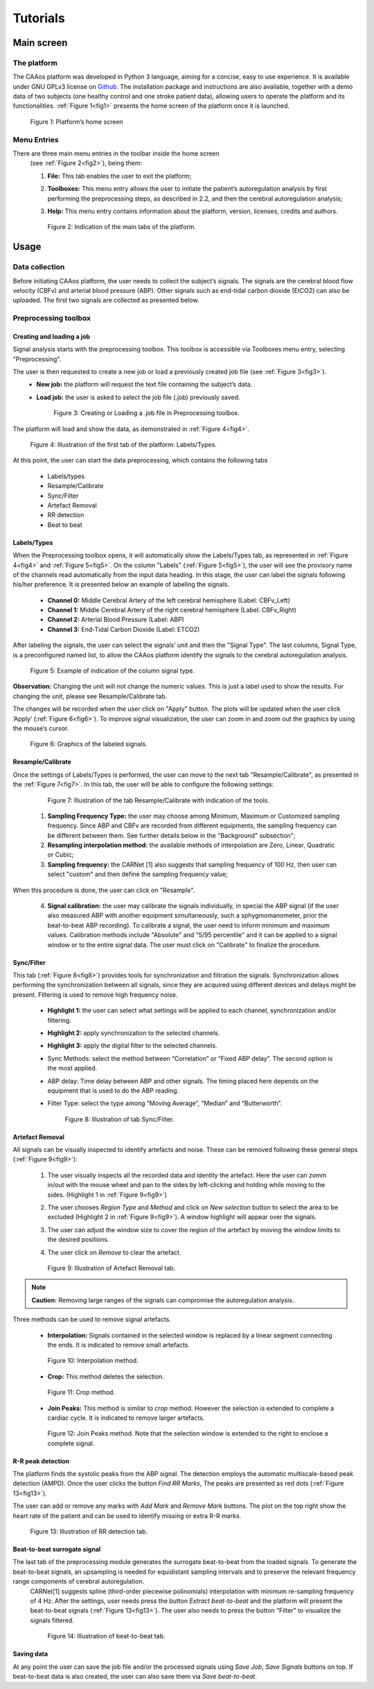 
Tutorials
#####################



Main screen
**********************

The platform
==========================

The CAAos platform was developed in Python 3 language, aiming for a concise, easy to use experience.
It is available under GNU GPLv3 license on `Github <https://github.com/CAAosPlatform/CAAos>`_.
The installation package and instructions are also available, together with a demo data of two subjects (one healthy control and one stroke patient data), allowing users to operate the platform and its functionalities. :ref:`Figure 1<fig1>`  presents the home screen of the platform once it is launched.

    .. _fig1:

    .. figure:: ./images/Figura01.png
       :width: 800px
       :alt: Platform's home screen
       :align: center

       Figure 1: Platform’s home screen

Menu Entries
==========================

There are three main menu entries in the toolbar  inside the home screen
 (see :ref:`Figure 2<fig2>`), being them:

 1) **File:** This tab enables the user to exit the platform;

 2) **Toolboxes:** This menu entry allows the user to initiate the patient’s autoregulation analysis by first performing the preprocessing steps, as described in 2.2, and then the cerebral autoregulation analysis;

 3) **Help:** This menu entry contains information about the platform, version, licenses, credits and authors. 

    .. _fig2:

    .. figure:: ./images/Figura02.png
       :width: 800px
       :alt:  Indication of the main tabs
       :align: center

       Figure 2: Indication of the main tabs of the platform.



Usage
**********************


Data collection
==========================

Before initiating CAAos platform, the user needs to collect the subject’s signals.
The signals are the cerebral blood flow velocity (CBFv) and arterial blood pressure (ABP).
Other signals such as end-tidal carbon dioxide (EtCO2) can also be uploaded.
The first two signals are collected as presented below.


Preprocessing toolbox
==========================


Creating and loading a job
------------------------------

Signal analysis starts with the preprocessing toolbox. This toolbox is accessible via Toolboxes menu entry, selecting "Preprocessing".

The user is then requested to create a new job or load a previously created job file (see :ref:`Figure 3<fig3>`).
 - **New job:** the platform will request the text file containing the subject’s data.
 - **Load job:** the user is asked to select the job file (.job) previously saved.

    .. _fig3:

    .. figure:: ./images/Figura06.png
       :width: 800px
       :alt: Creating or Loading a .job file
       :align: center

       Figure 3: Creating or Loading a .job file in Preprocessing toolbox.

The platform will load and show the data, as demonstrated in :ref:`Figure 4<fig4>`.

    .. _fig4:

    .. figure:: ./images/Figura07.png
       :width: 800px
       :alt: Illustration of the first tab of the platform
       :align: center

       Figure 4: Illustration of the first tab of the platform: Labels/Types.

At this point, the user can start the data preprocessing, which contains the following tabs

 - Labels/types
 - Resample/Calibrate
 - Sync/Filter
 - Artefact Removal
 - RR detection
 - Beat to beat

Labels/Types
------------------------------

When the Preprocessing toolbox opens, it will automatically show the Labels/Types tab, as represented in :ref:`Figure 4<fig4>` and :ref:`Figure 5<fig5>`. On the column "Labels" (:ref:`Figure 5<fig5>`), the user will see the provisory name of the channels read automatically from the input data heading. In this stage, the user can label the signals following his/her preference. It is presented below an example of labeling the signals.

 - **Channel 0:** Middle Cerebral Artery of the left cerebral hemisphere (Label: CBFv_Left)
 - **Channel 1:** Middle Cerebral Artery of the right cerebral hemisphere (Label: CBFv_Right)
 - **Channel 2:** Arterial Blood Pressure (Label: ABP)
 - **Channel 3:** End-Tidal Carbon Dioxide (Label: ETCO2)

After labeling the signals, the user can select the signals’ unit and then the "Signal Type". The last columns, Signal Type, is a preconfigured named list, to allow the CAAos platform identify the signals to the cerebral autoregulation analysis.


    .. _fig5:

    .. figure:: ./images/Figura08.png
       :width: 800px
       :alt: Example of indication of the column signal type
       :align: center

       Figure 5: Example of indication of the column signal type.


**Observation:** Changing the unit will not change the numeric values. This is just a label used to show the results. For changing the unit, please see Resample/Calibrate tab.

The changes will be recorded when the user click on "Apply" button. The plots will be updated when the user click ‘Apply’ (:ref:`Figure 6<fig6>`). To improve signal visualization, the user can zoom in and zoom out the graphics by using the mouse’s cursor.


    .. _fig6:

    .. figure:: ./images/Figura09.png
       :width: 800px
       :alt: Graphics of the labeled signals
       :align: center

       Figure 6: Graphics of the labeled signals.


Resample/Calibrate
------------------------------

Once the settings of Labels/Types is performed, the user can move to the next tab "Resample/Calibrate", as presented in the :ref:`Figure 7<fig7>`. In this tab, the user will be able to configure the following settings:

    .. _fig7:

    .. figure:: ./images/Figura10.png
       :width: 800px
       :alt: Illustration of the tab Resample/Calibrate
       :align: center

       Figure 7: Illustration of the tab Resample/Calibrate with indication of the tools.
       
   1) **Sampling Frequency Type:** the user may choose among Minimum, Maximum or Customized sampling frequency. Since ABP and CBFv are recorded from different equipments, the sampling frequency can be different between them. See further details below in the "Background" subsection";
   
   2) **Resampling interpolation method:** the available methods of interpolation are Zero, Linear, Quadratic or Cubic;
   
   3) **Sampling frequency:** the CARNet [1] also suggests that sampling frequency of 100 Hz, then user can select "custom" and then define the sampling frequency value;

When this procedure is done, the user can click on "Resample".

   4) **Signal calibration:** the user may calibrate the signals individually, in special the ABP signal (if the user also measured ABP with another equipment simultaneously, such a sphygmomanometer, prior the beat-to-beat ABP recording). To calibrate a signal, the user need to inform minimum and maximum values. Calibration methods include "Absolute" and "5/95 percentile" and it can be applied to a signal window or to the entire signal data. The user must click on "Calibrate" to finalize the procedure.


Sync/Filter
------------------------------

This tab (:ref:`Figure 8<fig8>`) provides tools for synchronization and filtration the signals. Synchronization allows performing the synchronization between all signals, since they are acquired using different devices and delays might be present. Filtering is used to remove high frequency noise.

 - **Highlight 1:** the user can select what settings will be applied to each channel, synchronization and/or filtering.

 - **Highlight 2:** apply synchronization to the selected channels.

 - **Highlight 3:** apply the digital filter to the selected channels.

 - Sync Methods: select the method between “Correlation” or “Fixed ABP delay”. The second option is the most applied.

 - ABP delay: Time delay between ABP and other signals. The timing placed here depends on the equipment that is used to do the ABP reading.

 - Filter Type: select the type among “Moving Average”, “Median” and “Butterworth”.

    .. _fig8:

    .. figure:: ./images/Figura16.png
       :width: 800px
       :alt: Illustration of tab Sync/Filter
       :align: center

       Figure 8: Illustration of tab Sync/Filter.


Artefact Removal
------------------------------

All signals can be visually inspected to identify artefacts and noise. These can be removed following these general steps (:ref:`Figure 9<fig9>`):

 1) The user visually inspects all the recorded data and identity the artefact. Here the user can zomm in/out with the mouse wheel and pan to the sides by left-clicking and holding while moving to the sides. (Highlight 1 in :ref:`Figure 9<fig9>`)


 2) The user chooses *Region Type* and *Method* and click on *New selection* button to select the area to be excluded (Highlight 2 in :ref:`Figure 9<fig9>`). A window highlight will appear over the signals.

 3) The user can adjust the window size to cover the region of the artefact by moving the window limits to the desired positions.

 4) The user click on *Remove* to clear the artefact.

    .. _fig9:

    .. figure:: ./images/Figura18.png
       :width: 800px
       :alt: Illustration of Artefact Removal tab
       :align: center

       Figure 9: Illustration of Artefact Removal tab.


.. note:: **Caution:** Removing large ranges of the signals can compromise the autoregulation analysis.

Three methods can be used to remove signal artefacts.

  - **Interpolation:** Signals contained in the selected window is replaced by a linear segment connecting the ends. It is indicated to remove small artefacts.


    .. _fig10:

    .. figure:: ./images/Figura20.png
       :width: 800px
       :alt: Interpolation method
       :align: center

       Figure 10: Interpolation method.

  - **Crop:** This method deletes the selection.

    .. _fig11:

    .. figure:: ./images/Figura19.png
       :width: 800px
       :alt: Crop method
       :align: center

       Figure 11: Crop method.

  - **Join Peaks:** This method is similar to *crop* method. However the selection is extended to complete a cardiac cycle. It is indicated to remove larger artefacts.


    .. _fig12:

    .. figure:: ./images/Figura21.png
       :width: 800px
       :alt:  Join Peaks method
       :align: center

       Figure 12: Join Peaks method. Note that the selection window is extended to the right to enclose a complete signal.


R-R peak detection
------------------------------

The platform finds the systolic peaks from the ABP signal. The detection employs the automatic multiscale-based peak detection (AMPD). Once the user clicks the button *Find RR Marks*, The peaks are presented as red dots (:ref:`Figure 13<fig13>`).

The user can add or remove any marks with *Add Mark* and *Remove Mark* buttons. The plot on the top right show the heart rate of the patient and can be used to identify missing or extra R-R marks.

    .. _fig13:

    .. figure:: ./images/Figura22.png
       :width: 800px
       :alt: Illustration of RR detection tab.
       :align: center

       Figure 13: Illustration of RR detection tab.


Beat-to-beat surrogate signal
------------------------------

The last tab of the preprocessing module generates the surrogate beat-to-beat from the loaded signals. To generate the beat-to-beat signals, an upsampling is needed for equidistant sampling intervals and to preserve the relevant frequency range components of cerebral autoregulation.
 CARNet[1] suggests spline (third-order piecewise polinomials) interpolation with minimum re-sampling frequency of 4 Hz. After the settings, user needs press the button *Extract beat-to-beat* and the platform will present the beat-to-beat signals (:ref:`Figure 13<fig13>`). The user also needs to press the button “Filter” to visualize the signals filtered.

    .. _fig14:

    .. figure:: ./images/Figura23.png
       :width: 800px
       :alt: Illustration of beat-to-beat tab.
       :align: center

       Figure 14: Illustration of beat-to-beat tab.

Saving data
------------------------------

At any point the user can save the job file and/or the processed signals using *Save Job*, *Save Signals* buttons on top. If beat-to-beat data is also created, the user can also save them via *Save beat-to-beat*.